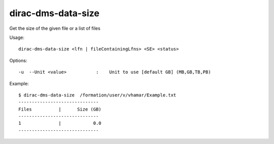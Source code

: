 .. _dirac-dms-data-size:

===================
dirac-dms-data-size
===================

Get the size of the given file or a list of files

Usage::

   dirac-dms-data-size <lfn | fileContainingLfns> <SE> <status>

Options::

  -u  --Unit <value>           :    Unit to use [default GB] (MB,GB,TB,PB)

Example::

  $ dirac-dms-data-size  /formation/user/v/vhamar/Example.txt
  ------------------------------
  Files          |      Size (GB)
  ------------------------------
  1              |            0.0
  ------------------------------
